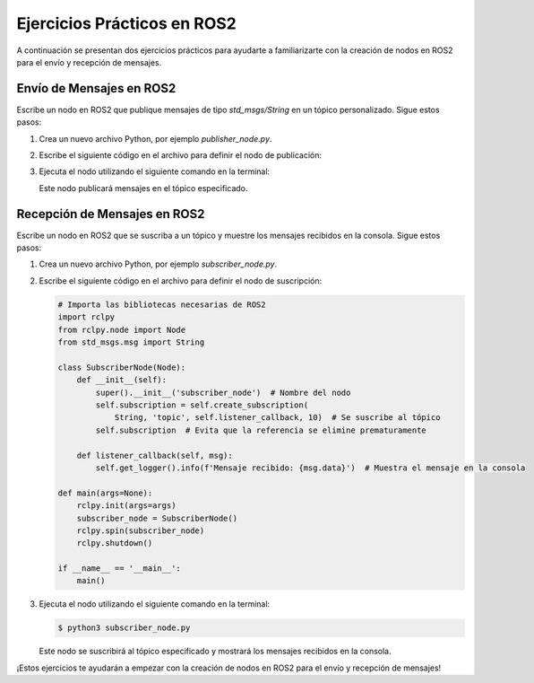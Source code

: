 Ejercicios Prácticos en ROS2
=============================

A continuación se presentan dos ejercicios prácticos para ayudarte a familiarizarte con la creación de nodos en ROS2 para el envío y recepción de mensajes.

Envío de Mensajes en ROS2
--------------------------

Escribe un nodo en ROS2 que publique mensajes de tipo `std_msgs/String` en un tópico personalizado. Sigue estos pasos:

1. Crea un nuevo archivo Python, por ejemplo `publisher_node.py`.
2. Escribe el siguiente código en el archivo para definir el nodo de publicación:

   .. code:: python
      :linenos:

      # Importa las bibliotecas necesarias de ROS2
      import rclpy
      from rclpy.node import Node
      from std_msgs.msg import String

      class PublisherNode(Node):
          def __init__(self):
              super().__init__('publisher_node')  # Nombre del nodo
              self.publisher_ = self.create_publisher(String, 'topic', 10)  # Crea el publicador
              timer_period = 1  # Publica el mensaje cada segundo
              self.timer = self.create_timer(timer_period, self.publish_message)

          def publish_message(self):
              msg = String()  # Crea un mensaje de tipo String
              msg.data = 'Hola desde ROS2'  # Asigna el contenido del mensaje
              self.publisher_.publish(msg)  # Publica el mensaje

      def main(args=None):
          rclpy.init(args=args)
          publisher_node = PublisherNode()
          rclpy.spin(publisher_node)
          rclpy.shutdown()

      if __name__ == '__main__':
          main()

3. Ejecuta el nodo utilizando el siguiente comando en la terminal:

   .. code:: bash
      :linenos:

      $ python3 publisher_node.py

   Este nodo publicará mensajes en el tópico especificado.

Recepción de Mensajes en ROS2
------------------------------

Escribe un nodo en ROS2 que se suscriba a un tópico y muestre los mensajes recibidos en la consola. Sigue estos pasos:

1. Crea un nuevo archivo Python, por ejemplo `subscriber_node.py`.
2. Escribe el siguiente código en el archivo para definir el nodo de suscripción:

   .. code:: python

      # Importa las bibliotecas necesarias de ROS2
      import rclpy
      from rclpy.node import Node
      from std_msgs.msg import String

      class SubscriberNode(Node):
          def __init__(self):
              super().__init__('subscriber_node')  # Nombre del nodo
              self.subscription = self.create_subscription(
                  String, 'topic', self.listener_callback, 10)  # Se suscribe al tópico
              self.subscription  # Evita que la referencia se elimine prematuramente

          def listener_callback(self, msg):
              self.get_logger().info(f'Mensaje recibido: {msg.data}')  # Muestra el mensaje en la consola

      def main(args=None):
          rclpy.init(args=args)
          subscriber_node = SubscriberNode()
          rclpy.spin(subscriber_node)
          rclpy.shutdown()

      if __name__ == '__main__':
          main()

3. Ejecuta el nodo utilizando el siguiente comando en la terminal:

   .. code:: bash

      $ python3 subscriber_node.py

   Este nodo se suscribirá al tópico especificado y mostrará los mensajes recibidos en la consola.

¡Estos ejercicios te ayudarán a empezar con la creación de nodos en ROS2 para el envío y recepción de mensajes!
